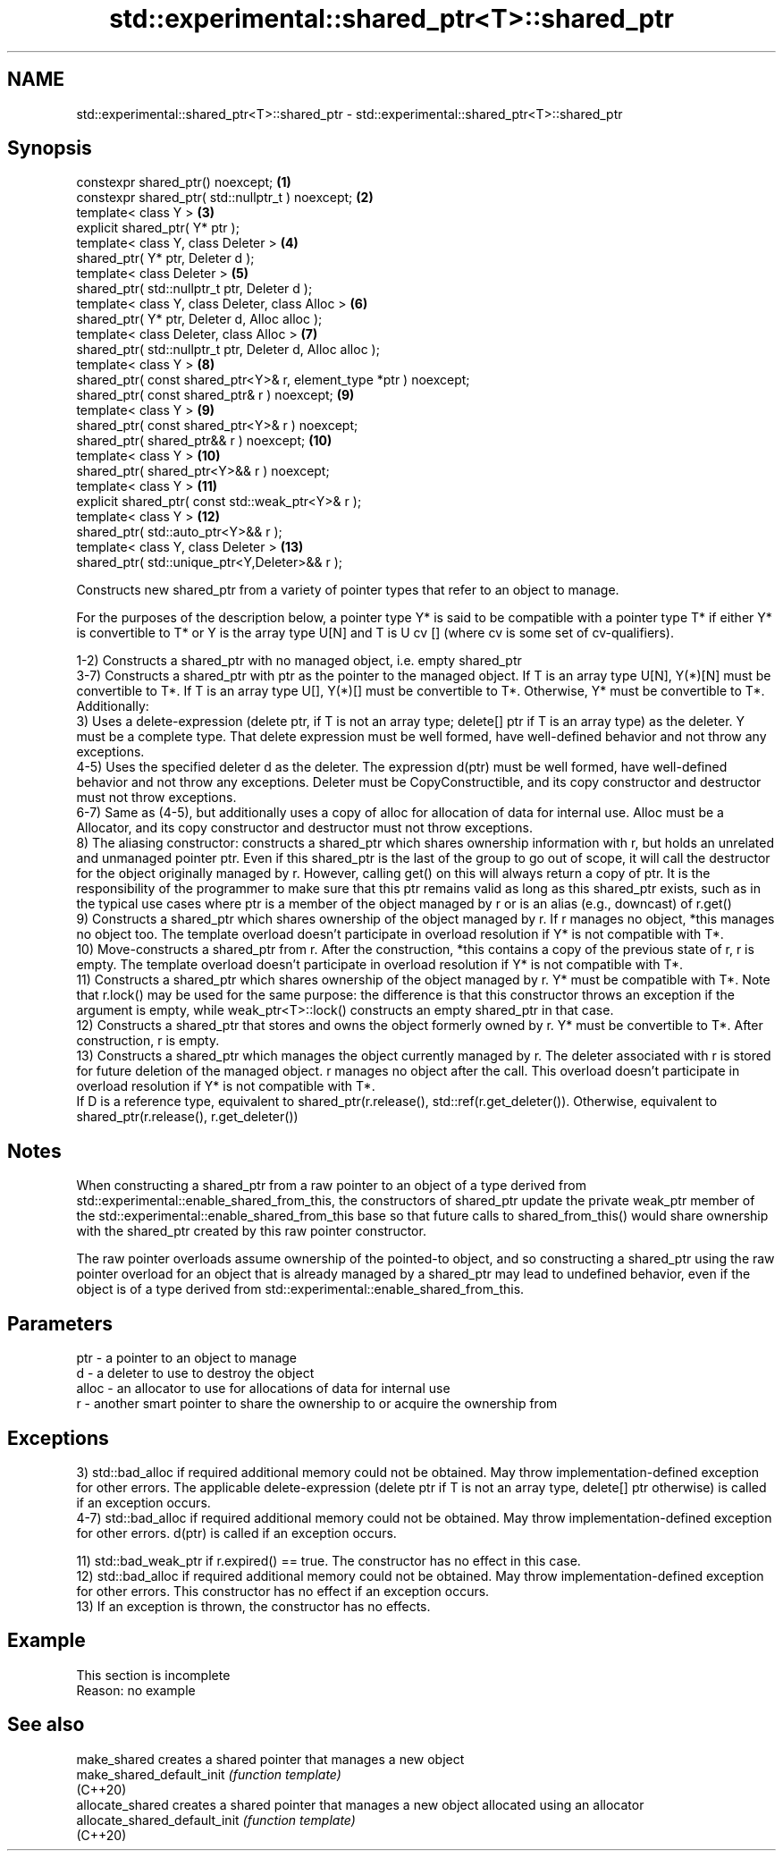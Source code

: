 .TH std::experimental::shared_ptr<T>::shared_ptr 3 "2020.03.24" "http://cppreference.com" "C++ Standard Libary"
.SH NAME
std::experimental::shared_ptr<T>::shared_ptr \- std::experimental::shared_ptr<T>::shared_ptr

.SH Synopsis
   constexpr shared_ptr() noexcept;                                  \fB(1)\fP
   constexpr shared_ptr( std::nullptr_t ) noexcept;                  \fB(2)\fP
   template< class Y >                                               \fB(3)\fP
   explicit shared_ptr( Y* ptr );
   template< class Y, class Deleter >                                \fB(4)\fP
   shared_ptr( Y* ptr, Deleter d );
   template< class Deleter >                                         \fB(5)\fP
   shared_ptr( std::nullptr_t ptr, Deleter d );
   template< class Y, class Deleter, class Alloc >                   \fB(6)\fP
   shared_ptr( Y* ptr, Deleter d, Alloc alloc );
   template< class Deleter, class Alloc >                            \fB(7)\fP
   shared_ptr( std::nullptr_t ptr, Deleter d, Alloc alloc );
   template< class Y >                                               \fB(8)\fP
   shared_ptr( const shared_ptr<Y>& r, element_type *ptr ) noexcept;
   shared_ptr( const shared_ptr& r ) noexcept;                       \fB(9)\fP
   template< class Y >                                               \fB(9)\fP
   shared_ptr( const shared_ptr<Y>& r ) noexcept;
   shared_ptr( shared_ptr&& r ) noexcept;                            \fB(10)\fP
   template< class Y >                                               \fB(10)\fP
   shared_ptr( shared_ptr<Y>&& r ) noexcept;
   template< class Y >                                               \fB(11)\fP
   explicit shared_ptr( const std::weak_ptr<Y>& r );
   template< class Y >                                               \fB(12)\fP
   shared_ptr( std::auto_ptr<Y>&& r );
   template< class Y, class Deleter >                                \fB(13)\fP
   shared_ptr( std::unique_ptr<Y,Deleter>&& r );

   Constructs new shared_ptr from a variety of pointer types that refer to an object to manage.

   For the purposes of the description below, a pointer type Y* is said to be compatible with a pointer type T* if either Y* is convertible to T* or Y is the array type U[N] and T is U cv [] (where cv is some set of cv-qualifiers).

   1-2) Constructs a shared_ptr with no managed object, i.e. empty shared_ptr
   3-7) Constructs a shared_ptr with ptr as the pointer to the managed object. If T is an array type U[N], Y(*)[N] must be convertible to T*. If T is an array type U[], Y(*)[] must be convertible to T*. Otherwise, Y* must be convertible to T*. Additionally:
   3) Uses a delete-expression (delete ptr, if T is not an array type; delete[] ptr if T is an array type) as the deleter. Y must be a complete type. That delete expression must be well formed, have well-defined behavior and not throw any exceptions.
   4-5) Uses the specified deleter d as the deleter. The expression d(ptr) must be well formed, have well-defined behavior and not throw any exceptions. Deleter must be CopyConstructible, and its copy constructor and destructor must not throw exceptions.
   6-7) Same as (4-5), but additionally uses a copy of alloc for allocation of data for internal use. Alloc must be a Allocator, and its copy constructor and destructor must not throw exceptions.
   8) The aliasing constructor: constructs a shared_ptr which shares ownership information with r, but holds an unrelated and unmanaged pointer ptr. Even if this shared_ptr is the last of the group to go out of scope, it will call the destructor for the object originally managed by r. However, calling get() on this will always return a copy of ptr. It is the responsibility of the programmer to make sure that this ptr remains valid as long as this shared_ptr exists, such as in the typical use cases where ptr is a member of the object managed by r or is an alias (e.g., downcast) of r.get()
   9) Constructs a shared_ptr which shares ownership of the object managed by r. If r manages no object, *this manages no object too. The template overload doesn't participate in overload resolution if Y* is not compatible with T*.
   10) Move-constructs a shared_ptr from r. After the construction, *this contains a copy of the previous state of r, r is empty. The template overload doesn't participate in overload resolution if Y* is not compatible with T*.
   11) Constructs a shared_ptr which shares ownership of the object managed by r. Y* must be compatible with T*. Note that r.lock() may be used for the same purpose: the difference is that this constructor throws an exception if the argument is empty, while weak_ptr<T>::lock() constructs an empty shared_ptr in that case.
   12) Constructs a shared_ptr that stores and owns the object formerly owned by r. Y* must be convertible to T*. After construction, r is empty.
   13) Constructs a shared_ptr which manages the object currently managed by r. The deleter associated with r is stored for future deletion of the managed object. r manages no object after the call. This overload doesn't participate in overload resolution if Y* is not compatible with T*.
   If D is a reference type, equivalent to shared_ptr(r.release(), std::ref(r.get_deleter()). Otherwise, equivalent to shared_ptr(r.release(), r.get_deleter())

.SH Notes

   When constructing a shared_ptr from a raw pointer to an object of a type derived from std::experimental::enable_shared_from_this, the constructors of shared_ptr update the private weak_ptr member of the std::experimental::enable_shared_from_this base so that future calls to shared_from_this() would share ownership with the shared_ptr created by this raw pointer constructor.

   The raw pointer overloads assume ownership of the pointed-to object, and so constructing a shared_ptr using the raw pointer overload for an object that is already managed by a shared_ptr may lead to undefined behavior, even if the object is of a type derived from std::experimental::enable_shared_from_this.

.SH Parameters

   ptr   - a pointer to an object to manage
   d     - a deleter to use to destroy the object
   alloc - an allocator to use for allocations of data for internal use
   r     - another smart pointer to share the ownership to or acquire the ownership from

.SH Exceptions

   3) std::bad_alloc if required additional memory could not be obtained. May throw implementation-defined exception for other errors. The applicable delete-expression (delete ptr if T is not an array type, delete[] ptr otherwise) is called if an exception occurs.
   4-7) std::bad_alloc if required additional memory could not be obtained. May throw implementation-defined exception for other errors. d(ptr) is called if an exception occurs.

   11) std::bad_weak_ptr if r.expired() == true. The constructor has no effect in this case.
   12) std::bad_alloc if required additional memory could not be obtained. May throw implementation-defined exception for other errors. This constructor has no effect if an exception occurs.
   13) If an exception is thrown, the constructor has no effects.

.SH Example

    This section is incomplete
    Reason: no example

.SH See also

   make_shared                  creates a shared pointer that manages a new object
   make_shared_default_init     \fI(function template)\fP
   (C++20)
   allocate_shared              creates a shared pointer that manages a new object allocated using an allocator
   allocate_shared_default_init \fI(function template)\fP
   (C++20)
